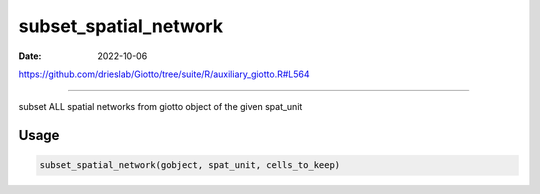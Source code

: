 ======================
subset_spatial_network
======================

:Date: 2022-10-06

https://github.com/drieslab/Giotto/tree/suite/R/auxiliary_giotto.R#L564

===========

subset ALL spatial networks from giotto object of the given spat_unit

Usage
=====

.. code:: r

   subset_spatial_network(gobject, spat_unit, cells_to_keep)

